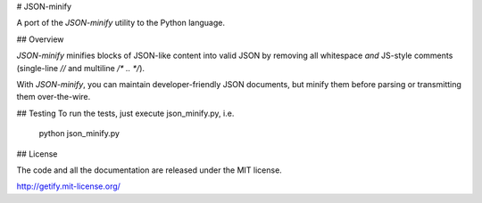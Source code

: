 # JSON-minify

A port of the `JSON-minify` utility to the Python language.

## Overview

`JSON-minify` minifies blocks of JSON-like content into valid JSON by removing all whitespace *and* JS-style comments (single-line `//` and multiline `/* .. */`).

With `JSON-minify`, you can maintain developer-friendly JSON documents, but minify them before parsing or transmitting them over-the-wire.

## Testing
To run the tests, just execute json_minify.py, i.e.

    python json_minify.py

## License

The code and all the documentation are released under the MIT license.

http://getify.mit-license.org/


